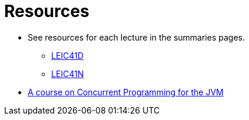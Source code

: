 Resources
=========

* See resources for each lecture in the summaries pages.
    ** link:summaries-leic41d.adoc[LEIC41D]
    ** link:summaries-leic41n.adoc[LEIC41N]
* link:https://github.com/pmhsfelix/course-jvm-concurrency/tree/main[A course on Concurrent Programming for the JVM]
